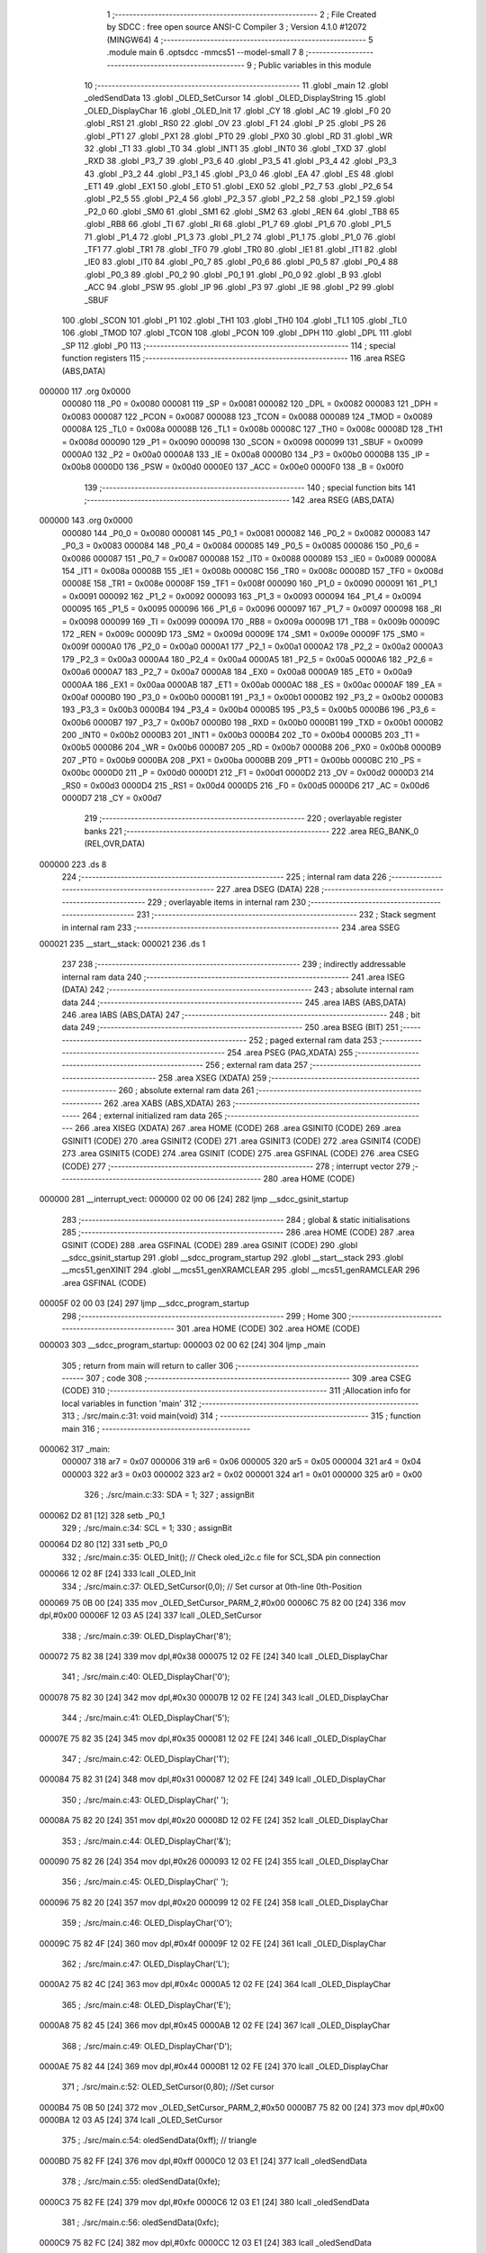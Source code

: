                                       1 ;--------------------------------------------------------
                                      2 ; File Created by SDCC : free open source ANSI-C Compiler
                                      3 ; Version 4.1.0 #12072 (MINGW64)
                                      4 ;--------------------------------------------------------
                                      5 	.module main
                                      6 	.optsdcc -mmcs51 --model-small
                                      7 	
                                      8 ;--------------------------------------------------------
                                      9 ; Public variables in this module
                                     10 ;--------------------------------------------------------
                                     11 	.globl _main
                                     12 	.globl _oledSendData
                                     13 	.globl _OLED_SetCursor
                                     14 	.globl _OLED_DisplayString
                                     15 	.globl _OLED_DisplayChar
                                     16 	.globl _OLED_Init
                                     17 	.globl _CY
                                     18 	.globl _AC
                                     19 	.globl _F0
                                     20 	.globl _RS1
                                     21 	.globl _RS0
                                     22 	.globl _OV
                                     23 	.globl _F1
                                     24 	.globl _P
                                     25 	.globl _PS
                                     26 	.globl _PT1
                                     27 	.globl _PX1
                                     28 	.globl _PT0
                                     29 	.globl _PX0
                                     30 	.globl _RD
                                     31 	.globl _WR
                                     32 	.globl _T1
                                     33 	.globl _T0
                                     34 	.globl _INT1
                                     35 	.globl _INT0
                                     36 	.globl _TXD
                                     37 	.globl _RXD
                                     38 	.globl _P3_7
                                     39 	.globl _P3_6
                                     40 	.globl _P3_5
                                     41 	.globl _P3_4
                                     42 	.globl _P3_3
                                     43 	.globl _P3_2
                                     44 	.globl _P3_1
                                     45 	.globl _P3_0
                                     46 	.globl _EA
                                     47 	.globl _ES
                                     48 	.globl _ET1
                                     49 	.globl _EX1
                                     50 	.globl _ET0
                                     51 	.globl _EX0
                                     52 	.globl _P2_7
                                     53 	.globl _P2_6
                                     54 	.globl _P2_5
                                     55 	.globl _P2_4
                                     56 	.globl _P2_3
                                     57 	.globl _P2_2
                                     58 	.globl _P2_1
                                     59 	.globl _P2_0
                                     60 	.globl _SM0
                                     61 	.globl _SM1
                                     62 	.globl _SM2
                                     63 	.globl _REN
                                     64 	.globl _TB8
                                     65 	.globl _RB8
                                     66 	.globl _TI
                                     67 	.globl _RI
                                     68 	.globl _P1_7
                                     69 	.globl _P1_6
                                     70 	.globl _P1_5
                                     71 	.globl _P1_4
                                     72 	.globl _P1_3
                                     73 	.globl _P1_2
                                     74 	.globl _P1_1
                                     75 	.globl _P1_0
                                     76 	.globl _TF1
                                     77 	.globl _TR1
                                     78 	.globl _TF0
                                     79 	.globl _TR0
                                     80 	.globl _IE1
                                     81 	.globl _IT1
                                     82 	.globl _IE0
                                     83 	.globl _IT0
                                     84 	.globl _P0_7
                                     85 	.globl _P0_6
                                     86 	.globl _P0_5
                                     87 	.globl _P0_4
                                     88 	.globl _P0_3
                                     89 	.globl _P0_2
                                     90 	.globl _P0_1
                                     91 	.globl _P0_0
                                     92 	.globl _B
                                     93 	.globl _ACC
                                     94 	.globl _PSW
                                     95 	.globl _IP
                                     96 	.globl _P3
                                     97 	.globl _IE
                                     98 	.globl _P2
                                     99 	.globl _SBUF
                                    100 	.globl _SCON
                                    101 	.globl _P1
                                    102 	.globl _TH1
                                    103 	.globl _TH0
                                    104 	.globl _TL1
                                    105 	.globl _TL0
                                    106 	.globl _TMOD
                                    107 	.globl _TCON
                                    108 	.globl _PCON
                                    109 	.globl _DPH
                                    110 	.globl _DPL
                                    111 	.globl _SP
                                    112 	.globl _P0
                                    113 ;--------------------------------------------------------
                                    114 ; special function registers
                                    115 ;--------------------------------------------------------
                                    116 	.area RSEG    (ABS,DATA)
      000000                        117 	.org 0x0000
                           000080   118 _P0	=	0x0080
                           000081   119 _SP	=	0x0081
                           000082   120 _DPL	=	0x0082
                           000083   121 _DPH	=	0x0083
                           000087   122 _PCON	=	0x0087
                           000088   123 _TCON	=	0x0088
                           000089   124 _TMOD	=	0x0089
                           00008A   125 _TL0	=	0x008a
                           00008B   126 _TL1	=	0x008b
                           00008C   127 _TH0	=	0x008c
                           00008D   128 _TH1	=	0x008d
                           000090   129 _P1	=	0x0090
                           000098   130 _SCON	=	0x0098
                           000099   131 _SBUF	=	0x0099
                           0000A0   132 _P2	=	0x00a0
                           0000A8   133 _IE	=	0x00a8
                           0000B0   134 _P3	=	0x00b0
                           0000B8   135 _IP	=	0x00b8
                           0000D0   136 _PSW	=	0x00d0
                           0000E0   137 _ACC	=	0x00e0
                           0000F0   138 _B	=	0x00f0
                                    139 ;--------------------------------------------------------
                                    140 ; special function bits
                                    141 ;--------------------------------------------------------
                                    142 	.area RSEG    (ABS,DATA)
      000000                        143 	.org 0x0000
                           000080   144 _P0_0	=	0x0080
                           000081   145 _P0_1	=	0x0081
                           000082   146 _P0_2	=	0x0082
                           000083   147 _P0_3	=	0x0083
                           000084   148 _P0_4	=	0x0084
                           000085   149 _P0_5	=	0x0085
                           000086   150 _P0_6	=	0x0086
                           000087   151 _P0_7	=	0x0087
                           000088   152 _IT0	=	0x0088
                           000089   153 _IE0	=	0x0089
                           00008A   154 _IT1	=	0x008a
                           00008B   155 _IE1	=	0x008b
                           00008C   156 _TR0	=	0x008c
                           00008D   157 _TF0	=	0x008d
                           00008E   158 _TR1	=	0x008e
                           00008F   159 _TF1	=	0x008f
                           000090   160 _P1_0	=	0x0090
                           000091   161 _P1_1	=	0x0091
                           000092   162 _P1_2	=	0x0092
                           000093   163 _P1_3	=	0x0093
                           000094   164 _P1_4	=	0x0094
                           000095   165 _P1_5	=	0x0095
                           000096   166 _P1_6	=	0x0096
                           000097   167 _P1_7	=	0x0097
                           000098   168 _RI	=	0x0098
                           000099   169 _TI	=	0x0099
                           00009A   170 _RB8	=	0x009a
                           00009B   171 _TB8	=	0x009b
                           00009C   172 _REN	=	0x009c
                           00009D   173 _SM2	=	0x009d
                           00009E   174 _SM1	=	0x009e
                           00009F   175 _SM0	=	0x009f
                           0000A0   176 _P2_0	=	0x00a0
                           0000A1   177 _P2_1	=	0x00a1
                           0000A2   178 _P2_2	=	0x00a2
                           0000A3   179 _P2_3	=	0x00a3
                           0000A4   180 _P2_4	=	0x00a4
                           0000A5   181 _P2_5	=	0x00a5
                           0000A6   182 _P2_6	=	0x00a6
                           0000A7   183 _P2_7	=	0x00a7
                           0000A8   184 _EX0	=	0x00a8
                           0000A9   185 _ET0	=	0x00a9
                           0000AA   186 _EX1	=	0x00aa
                           0000AB   187 _ET1	=	0x00ab
                           0000AC   188 _ES	=	0x00ac
                           0000AF   189 _EA	=	0x00af
                           0000B0   190 _P3_0	=	0x00b0
                           0000B1   191 _P3_1	=	0x00b1
                           0000B2   192 _P3_2	=	0x00b2
                           0000B3   193 _P3_3	=	0x00b3
                           0000B4   194 _P3_4	=	0x00b4
                           0000B5   195 _P3_5	=	0x00b5
                           0000B6   196 _P3_6	=	0x00b6
                           0000B7   197 _P3_7	=	0x00b7
                           0000B0   198 _RXD	=	0x00b0
                           0000B1   199 _TXD	=	0x00b1
                           0000B2   200 _INT0	=	0x00b2
                           0000B3   201 _INT1	=	0x00b3
                           0000B4   202 _T0	=	0x00b4
                           0000B5   203 _T1	=	0x00b5
                           0000B6   204 _WR	=	0x00b6
                           0000B7   205 _RD	=	0x00b7
                           0000B8   206 _PX0	=	0x00b8
                           0000B9   207 _PT0	=	0x00b9
                           0000BA   208 _PX1	=	0x00ba
                           0000BB   209 _PT1	=	0x00bb
                           0000BC   210 _PS	=	0x00bc
                           0000D0   211 _P	=	0x00d0
                           0000D1   212 _F1	=	0x00d1
                           0000D2   213 _OV	=	0x00d2
                           0000D3   214 _RS0	=	0x00d3
                           0000D4   215 _RS1	=	0x00d4
                           0000D5   216 _F0	=	0x00d5
                           0000D6   217 _AC	=	0x00d6
                           0000D7   218 _CY	=	0x00d7
                                    219 ;--------------------------------------------------------
                                    220 ; overlayable register banks
                                    221 ;--------------------------------------------------------
                                    222 	.area REG_BANK_0	(REL,OVR,DATA)
      000000                        223 	.ds 8
                                    224 ;--------------------------------------------------------
                                    225 ; internal ram data
                                    226 ;--------------------------------------------------------
                                    227 	.area DSEG    (DATA)
                                    228 ;--------------------------------------------------------
                                    229 ; overlayable items in internal ram 
                                    230 ;--------------------------------------------------------
                                    231 ;--------------------------------------------------------
                                    232 ; Stack segment in internal ram 
                                    233 ;--------------------------------------------------------
                                    234 	.area	SSEG
      000021                        235 __start__stack:
      000021                        236 	.ds	1
                                    237 
                                    238 ;--------------------------------------------------------
                                    239 ; indirectly addressable internal ram data
                                    240 ;--------------------------------------------------------
                                    241 	.area ISEG    (DATA)
                                    242 ;--------------------------------------------------------
                                    243 ; absolute internal ram data
                                    244 ;--------------------------------------------------------
                                    245 	.area IABS    (ABS,DATA)
                                    246 	.area IABS    (ABS,DATA)
                                    247 ;--------------------------------------------------------
                                    248 ; bit data
                                    249 ;--------------------------------------------------------
                                    250 	.area BSEG    (BIT)
                                    251 ;--------------------------------------------------------
                                    252 ; paged external ram data
                                    253 ;--------------------------------------------------------
                                    254 	.area PSEG    (PAG,XDATA)
                                    255 ;--------------------------------------------------------
                                    256 ; external ram data
                                    257 ;--------------------------------------------------------
                                    258 	.area XSEG    (XDATA)
                                    259 ;--------------------------------------------------------
                                    260 ; absolute external ram data
                                    261 ;--------------------------------------------------------
                                    262 	.area XABS    (ABS,XDATA)
                                    263 ;--------------------------------------------------------
                                    264 ; external initialized ram data
                                    265 ;--------------------------------------------------------
                                    266 	.area XISEG   (XDATA)
                                    267 	.area HOME    (CODE)
                                    268 	.area GSINIT0 (CODE)
                                    269 	.area GSINIT1 (CODE)
                                    270 	.area GSINIT2 (CODE)
                                    271 	.area GSINIT3 (CODE)
                                    272 	.area GSINIT4 (CODE)
                                    273 	.area GSINIT5 (CODE)
                                    274 	.area GSINIT  (CODE)
                                    275 	.area GSFINAL (CODE)
                                    276 	.area CSEG    (CODE)
                                    277 ;--------------------------------------------------------
                                    278 ; interrupt vector 
                                    279 ;--------------------------------------------------------
                                    280 	.area HOME    (CODE)
      000000                        281 __interrupt_vect:
      000000 02 00 06         [24]  282 	ljmp	__sdcc_gsinit_startup
                                    283 ;--------------------------------------------------------
                                    284 ; global & static initialisations
                                    285 ;--------------------------------------------------------
                                    286 	.area HOME    (CODE)
                                    287 	.area GSINIT  (CODE)
                                    288 	.area GSFINAL (CODE)
                                    289 	.area GSINIT  (CODE)
                                    290 	.globl __sdcc_gsinit_startup
                                    291 	.globl __sdcc_program_startup
                                    292 	.globl __start__stack
                                    293 	.globl __mcs51_genXINIT
                                    294 	.globl __mcs51_genXRAMCLEAR
                                    295 	.globl __mcs51_genRAMCLEAR
                                    296 	.area GSFINAL (CODE)
      00005F 02 00 03         [24]  297 	ljmp	__sdcc_program_startup
                                    298 ;--------------------------------------------------------
                                    299 ; Home
                                    300 ;--------------------------------------------------------
                                    301 	.area HOME    (CODE)
                                    302 	.area HOME    (CODE)
      000003                        303 __sdcc_program_startup:
      000003 02 00 62         [24]  304 	ljmp	_main
                                    305 ;	return from main will return to caller
                                    306 ;--------------------------------------------------------
                                    307 ; code
                                    308 ;--------------------------------------------------------
                                    309 	.area CSEG    (CODE)
                                    310 ;------------------------------------------------------------
                                    311 ;Allocation info for local variables in function 'main'
                                    312 ;------------------------------------------------------------
                                    313 ;	./src/main.c:31: void main(void)
                                    314 ;	-----------------------------------------
                                    315 ;	 function main
                                    316 ;	-----------------------------------------
      000062                        317 _main:
                           000007   318 	ar7 = 0x07
                           000006   319 	ar6 = 0x06
                           000005   320 	ar5 = 0x05
                           000004   321 	ar4 = 0x04
                           000003   322 	ar3 = 0x03
                           000002   323 	ar2 = 0x02
                           000001   324 	ar1 = 0x01
                           000000   325 	ar0 = 0x00
                                    326 ;	./src/main.c:33: SDA = 1;
                                    327 ;	assignBit
      000062 D2 81            [12]  328 	setb	_P0_1
                                    329 ;	./src/main.c:34: SCL = 1;
                                    330 ;	assignBit
      000064 D2 80            [12]  331 	setb	_P0_0
                                    332 ;	./src/main.c:35: OLED_Init();		  // Check oled_i2c.c file for SCL,SDA pin connection
      000066 12 02 8F         [24]  333 	lcall	_OLED_Init
                                    334 ;	./src/main.c:37: OLED_SetCursor(0,0);  // Set cursor at 0th-line 0th-Position
      000069 75 0B 00         [24]  335 	mov	_OLED_SetCursor_PARM_2,#0x00
      00006C 75 82 00         [24]  336 	mov	dpl,#0x00
      00006F 12 03 A5         [24]  337 	lcall	_OLED_SetCursor
                                    338 ;	./src/main.c:39: OLED_DisplayChar('8');
      000072 75 82 38         [24]  339 	mov	dpl,#0x38
      000075 12 02 FE         [24]  340 	lcall	_OLED_DisplayChar
                                    341 ;	./src/main.c:40: OLED_DisplayChar('0');
      000078 75 82 30         [24]  342 	mov	dpl,#0x30
      00007B 12 02 FE         [24]  343 	lcall	_OLED_DisplayChar
                                    344 ;	./src/main.c:41: OLED_DisplayChar('5');
      00007E 75 82 35         [24]  345 	mov	dpl,#0x35
      000081 12 02 FE         [24]  346 	lcall	_OLED_DisplayChar
                                    347 ;	./src/main.c:42: OLED_DisplayChar('1');
      000084 75 82 31         [24]  348 	mov	dpl,#0x31
      000087 12 02 FE         [24]  349 	lcall	_OLED_DisplayChar
                                    350 ;	./src/main.c:43: OLED_DisplayChar(' ');
      00008A 75 82 20         [24]  351 	mov	dpl,#0x20
      00008D 12 02 FE         [24]  352 	lcall	_OLED_DisplayChar
                                    353 ;	./src/main.c:44: OLED_DisplayChar('&');
      000090 75 82 26         [24]  354 	mov	dpl,#0x26
      000093 12 02 FE         [24]  355 	lcall	_OLED_DisplayChar
                                    356 ;	./src/main.c:45: OLED_DisplayChar(' ');
      000096 75 82 20         [24]  357 	mov	dpl,#0x20
      000099 12 02 FE         [24]  358 	lcall	_OLED_DisplayChar
                                    359 ;	./src/main.c:46: OLED_DisplayChar('O');
      00009C 75 82 4F         [24]  360 	mov	dpl,#0x4f
      00009F 12 02 FE         [24]  361 	lcall	_OLED_DisplayChar
                                    362 ;	./src/main.c:47: OLED_DisplayChar('L');
      0000A2 75 82 4C         [24]  363 	mov	dpl,#0x4c
      0000A5 12 02 FE         [24]  364 	lcall	_OLED_DisplayChar
                                    365 ;	./src/main.c:48: OLED_DisplayChar('E');
      0000A8 75 82 45         [24]  366 	mov	dpl,#0x45
      0000AB 12 02 FE         [24]  367 	lcall	_OLED_DisplayChar
                                    368 ;	./src/main.c:49: OLED_DisplayChar('D');
      0000AE 75 82 44         [24]  369 	mov	dpl,#0x44
      0000B1 12 02 FE         [24]  370 	lcall	_OLED_DisplayChar
                                    371 ;	./src/main.c:52: OLED_SetCursor(0,80); //Set cursor
      0000B4 75 0B 50         [24]  372 	mov	_OLED_SetCursor_PARM_2,#0x50
      0000B7 75 82 00         [24]  373 	mov	dpl,#0x00
      0000BA 12 03 A5         [24]  374 	lcall	_OLED_SetCursor
                                    375 ;	./src/main.c:54: oledSendData(0xff); // triangle
      0000BD 75 82 FF         [24]  376 	mov	dpl,#0xff
      0000C0 12 03 E1         [24]  377 	lcall	_oledSendData
                                    378 ;	./src/main.c:55: oledSendData(0xfe);
      0000C3 75 82 FE         [24]  379 	mov	dpl,#0xfe
      0000C6 12 03 E1         [24]  380 	lcall	_oledSendData
                                    381 ;	./src/main.c:56: oledSendData(0xfc);
      0000C9 75 82 FC         [24]  382 	mov	dpl,#0xfc
      0000CC 12 03 E1         [24]  383 	lcall	_oledSendData
                                    384 ;	./src/main.c:57: oledSendData(0xf8);
      0000CF 75 82 F8         [24]  385 	mov	dpl,#0xf8
      0000D2 12 03 E1         [24]  386 	lcall	_oledSendData
                                    387 ;	./src/main.c:58: oledSendData(0xf0);
      0000D5 75 82 F0         [24]  388 	mov	dpl,#0xf0
      0000D8 12 03 E1         [24]  389 	lcall	_oledSendData
                                    390 ;	./src/main.c:59: oledSendData(0xe0);
      0000DB 75 82 E0         [24]  391 	mov	dpl,#0xe0
      0000DE 12 03 E1         [24]  392 	lcall	_oledSendData
                                    393 ;	./src/main.c:60: oledSendData(0xc0);
      0000E1 75 82 C0         [24]  394 	mov	dpl,#0xc0
      0000E4 12 03 E1         [24]  395 	lcall	_oledSendData
                                    396 ;	./src/main.c:61: oledSendData(0x80);
      0000E7 75 82 80         [24]  397 	mov	dpl,#0x80
      0000EA 12 03 E1         [24]  398 	lcall	_oledSendData
                                    399 ;	./src/main.c:62: oledSendData(0x00); 
      0000ED 75 82 00         [24]  400 	mov	dpl,#0x00
      0000F0 12 03 E1         [24]  401 	lcall	_oledSendData
                                    402 ;	./src/main.c:64: oledSendData(0x80);
      0000F3 75 82 80         [24]  403 	mov	dpl,#0x80
      0000F6 12 03 E1         [24]  404 	lcall	_oledSendData
                                    405 ;	./src/main.c:65: oledSendData(0xff); // square
      0000F9 75 82 FF         [24]  406 	mov	dpl,#0xff
      0000FC 12 03 E1         [24]  407 	lcall	_oledSendData
                                    408 ;	./src/main.c:66: oledSendData(0xe7);
      0000FF 75 82 E7         [24]  409 	mov	dpl,#0xe7
      000102 12 03 E1         [24]  410 	lcall	_oledSendData
                                    411 ;	./src/main.c:67: oledSendData(0xc3);
      000105 75 82 C3         [24]  412 	mov	dpl,#0xc3
      000108 12 03 E1         [24]  413 	lcall	_oledSendData
                                    414 ;	./src/main.c:68: oledSendData(0x81);
      00010B 75 82 81         [24]  415 	mov	dpl,#0x81
      00010E 12 03 E1         [24]  416 	lcall	_oledSendData
                                    417 ;	./src/main.c:69: oledSendData(0x00);
      000111 75 82 00         [24]  418 	mov	dpl,#0x00
      000114 12 03 E1         [24]  419 	lcall	_oledSendData
                                    420 ;	./src/main.c:70: oledSendData(0x81);
      000117 75 82 81         [24]  421 	mov	dpl,#0x81
      00011A 12 03 E1         [24]  422 	lcall	_oledSendData
                                    423 ;	./src/main.c:71: oledSendData(0xc3);
      00011D 75 82 C3         [24]  424 	mov	dpl,#0xc3
      000120 12 03 E1         [24]  425 	lcall	_oledSendData
                                    426 ;	./src/main.c:72: oledSendData(0xe7);
      000123 75 82 E7         [24]  427 	mov	dpl,#0xe7
      000126 12 03 E1         [24]  428 	lcall	_oledSendData
                                    429 ;	./src/main.c:73: oledSendData(0xff);
      000129 75 82 FF         [24]  430 	mov	dpl,#0xff
      00012C 12 03 E1         [24]  431 	lcall	_oledSendData
                                    432 ;	./src/main.c:75: oledSendData(0x00); // triangle
      00012F 75 82 00         [24]  433 	mov	dpl,#0x00
      000132 12 03 E1         [24]  434 	lcall	_oledSendData
                                    435 ;	./src/main.c:76: oledSendData(0x80);
      000135 75 82 80         [24]  436 	mov	dpl,#0x80
      000138 12 03 E1         [24]  437 	lcall	_oledSendData
                                    438 ;	./src/main.c:77: oledSendData(0xc0);
      00013B 75 82 C0         [24]  439 	mov	dpl,#0xc0
      00013E 12 03 E1         [24]  440 	lcall	_oledSendData
                                    441 ;	./src/main.c:78: oledSendData(0xe0);
      000141 75 82 E0         [24]  442 	mov	dpl,#0xe0
      000144 12 03 E1         [24]  443 	lcall	_oledSendData
                                    444 ;	./src/main.c:79: oledSendData(0xf0);
      000147 75 82 F0         [24]  445 	mov	dpl,#0xf0
      00014A 12 03 E1         [24]  446 	lcall	_oledSendData
                                    447 ;	./src/main.c:80: oledSendData(0xf8);
      00014D 75 82 F8         [24]  448 	mov	dpl,#0xf8
      000150 12 03 E1         [24]  449 	lcall	_oledSendData
                                    450 ;	./src/main.c:81: oledSendData(0xfc);
      000153 75 82 FC         [24]  451 	mov	dpl,#0xfc
      000156 12 03 E1         [24]  452 	lcall	_oledSendData
                                    453 ;	./src/main.c:82: oledSendData(0xff);
      000159 75 82 FF         [24]  454 	mov	dpl,#0xff
      00015C 12 03 E1         [24]  455 	lcall	_oledSendData
                                    456 ;	./src/main.c:83: oledSendData(0xff);
      00015F 75 82 FF         [24]  457 	mov	dpl,#0xff
      000162 12 03 E1         [24]  458 	lcall	_oledSendData
                                    459 ;	./src/main.c:86: OLED_SetCursor(2,10);  //Set cursor at 2nd-line 10th-Position
      000165 75 0B 0A         [24]  460 	mov	_OLED_SetCursor_PARM_2,#0x0a
      000168 75 82 02         [24]  461 	mov	dpl,#0x02
      00016B 12 03 A5         [24]  462 	lcall	_OLED_SetCursor
                                    463 ;	./src/main.c:88: OLED_DisplayString("Lab3 Demo");	
      00016E 90 04 2A         [24]  464 	mov	dptr,#___str_0
      000171 75 F0 80         [24]  465 	mov	b,#0x80
      000174 12 03 4F         [24]  466 	lcall	_OLED_DisplayString
                                    467 ;	./src/main.c:89: OLED_SetCursor(4,20);
      000177 75 0B 14         [24]  468 	mov	_OLED_SetCursor_PARM_2,#0x14
      00017A 75 82 04         [24]  469 	mov	dpl,#0x04
      00017D 12 03 A5         [24]  470 	lcall	_OLED_SetCursor
                                    471 ;	./src/main.c:90: OLED_DisplayString("Oled Interface");
      000180 90 04 34         [24]  472 	mov	dptr,#___str_1
      000183 75 F0 80         [24]  473 	mov	b,#0x80
      000186 12 03 4F         [24]  474 	lcall	_OLED_DisplayString
                                    475 ;	./src/main.c:91: OLED_SetCursor(6,30);
      000189 75 0B 1E         [24]  476 	mov	_OLED_SetCursor_PARM_2,#0x1e
      00018C 75 82 06         [24]  477 	mov	dpl,#0x06
      00018F 12 03 A5         [24]  478 	lcall	_OLED_SetCursor
                                    479 ;	./src/main.c:92: OLED_DisplayString("Hello World!!!!!");
      000192 90 04 43         [24]  480 	mov	dptr,#___str_2
      000195 75 F0 80         [24]  481 	mov	b,#0x80
      000198 12 03 4F         [24]  482 	lcall	_OLED_DisplayString
                                    483 ;	./src/main.c:95: while(1);
      00019B                        484 00102$:
                                    485 ;	./src/main.c:96: }
      00019B 80 FE            [24]  486 	sjmp	00102$
                                    487 	.area CSEG    (CODE)
                                    488 	.area CONST   (CODE)
                                    489 	.area CONST   (CODE)
      00042A                        490 ___str_0:
      00042A 4C 61 62 33 20 44 65   491 	.ascii "Lab3 Demo"
             6D 6F
      000433 00                     492 	.db 0x00
                                    493 	.area CSEG    (CODE)
                                    494 	.area CONST   (CODE)
      000434                        495 ___str_1:
      000434 4F 6C 65 64 20 49 6E   496 	.ascii "Oled Interface"
             74 65 72 66 61 63 65
      000442 00                     497 	.db 0x00
                                    498 	.area CSEG    (CODE)
                                    499 	.area CONST   (CODE)
      000443                        500 ___str_2:
      000443 48 65 6C 6C 6F 20 57   501 	.ascii "Hello World!!!!!"
             6F 72 6C 64 21 21 21
             21 21
      000453 00                     502 	.db 0x00
                                    503 	.area CSEG    (CODE)
                                    504 	.area XINIT   (CODE)
                                    505 	.area CABS    (ABS,CODE)
